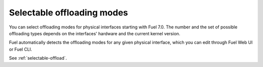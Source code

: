 Selectable offloading modes
+++++++++++++++++++++++++++

You can select offloading modes for physical interfaces starting with
Fuel 7.0. The number and the set of possible offloading types
depends on the interfaces' hardware and the current kernel version.

Fuel automatically detects the offloading modes for any given physical
interface, which you can edit through Fuel Web UI or Fuel CLI.

See :ref:`selectable-offload`.
